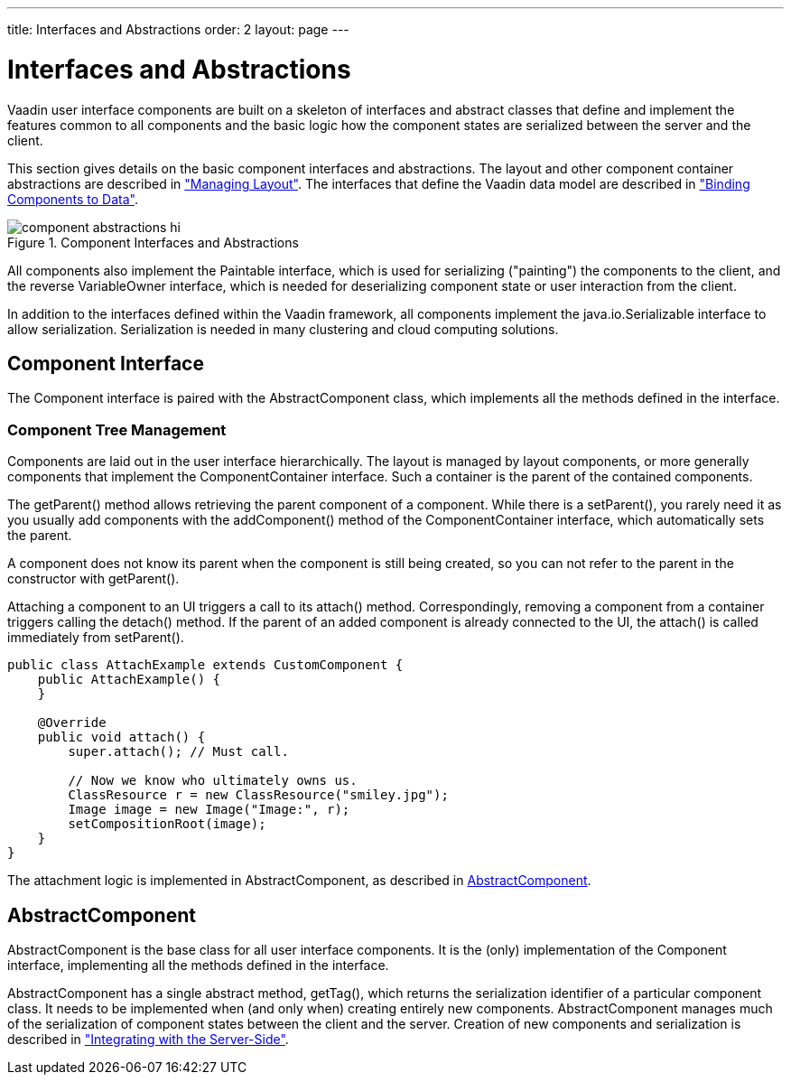 ---
title: Interfaces and Abstractions
order: 2
layout: page
---

[[components.interfaces]]
= Interfaces and Abstractions

((("interfaces")))
Vaadin user interface components are built on a skeleton of interfaces and
abstract classes that define and implement the features common to all components
and the basic logic how the component states are serialized between the server
and the client.

This section gives details on the basic component interfaces and abstractions.
The layout and other component container abstractions are described in
<<dummy/../../../framework/layout/layout-overview.asciidoc#layout.overview,"Managing
Layout">>. The interfaces that define the Vaadin data model are described in
<<dummy/../../../framework/datamodel/datamodel-overview.asciidoc#datamodel.overview,"Binding
Components to Data">>.

[[figure.components.interfaces]]
.Component Interfaces and Abstractions
image::img/component-abstractions-hi.png[]

((("[classname]#Paintable#")))
((("[classname]#VariableOwner#")))
All components also implement the [classname]#Paintable# interface, which is
used for serializing ("painting") the components to the client, and the reverse
[classname]#VariableOwner# interface, which is needed for deserializing
component state or user interaction from the client.

((("[classname]#Serializable#")))
In addition to the interfaces defined within the Vaadin framework, all
components implement the [classname]#java.io.Serializable# interface to allow
serialization. Serialization is needed in many clustering and cloud computing
solutions.

[[components.interfaces.component]]
== [classname]#Component# Interface

((("[interfacename]#Component# interface")))
The [interfacename]#Component# interface is paired with the
[classname]#AbstractComponent# class, which implements all the methods defined
in the interface.

=== Component Tree Management

Components are laid out in the user interface hierarchically. The layout is
managed by layout components, or more generally components that implement the
[classname]#ComponentContainer# interface. Such a container is the parent of the
contained components.

The [methodname]#getParent()# method allows retrieving the parent component of a
component. While there is a [methodname]#setParent()#, you rarely need it as you
usually add components with the [methodname]#addComponent()# method of the
[classname]#ComponentContainer# interface, which automatically sets the parent.

A component does not know its parent when the component is still being created,
so you can not refer to the parent in the constructor with
[methodname]#getParent()#.

Attaching a component to an UI triggers a call to its [methodname]#attach()#
method. Correspondingly, removing a component from a container triggers calling
the [methodname]#detach()# method. If the parent of an added component is
already connected to the UI, the [methodname]#attach()# is called immediately
from [methodname]#setParent()#.


[source, java]
----
public class AttachExample extends CustomComponent {
    public AttachExample() {
    }
    
    @Override
    public void attach() {
        super.attach(); // Must call.
        
        // Now we know who ultimately owns us.
        ClassResource r = new ClassResource("smiley.jpg");
        Image image = new Image("Image:", r); 
        setCompositionRoot(image);
    }
}
----

The attachment logic is implemented in [classname]#AbstractComponent#, as
described in <<components.interfaces.abstractcomponent>>.


((("[classname]#Component# interface")))

[[components.interfaces.abstractcomponent]]
== [classname]#AbstractComponent#

((("[classname]#AbstractComponent#", id="term.components.interfaces.abstractcomponent", range="startofrange")))


[classname]#AbstractComponent# is the base class for all user interface
components. It is the (only) implementation of the [classname]#Component#
interface, implementing all the methods defined in the interface.

[classname]#AbstractComponent# has a single abstract method,
[methodname]#getTag()#, which returns the serialization identifier of a
particular component class. It needs to be implemented when (and only when)
creating entirely new components. [classname]#AbstractComponent# manages much of
the serialization of component states between the client and the server.
Creation of new components and serialization is described in
<<dummy/../../../framework/gwt/gwt-overview.asciidoc#gwt.overview,"Integrating
with the Server-Side">>.

(((range="endofrange", startref="term.components.interfaces.abstractcomponent")))



